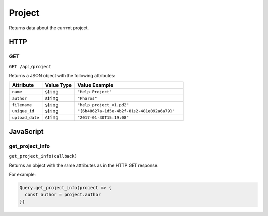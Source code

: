 Project
#######

Returns data about the current project.

HTTP
****

GET
===

``GET /api/project``

Returns a JSON object with the following attributes:

.. list-table::
   :widths: 3 3 10
   :header-rows: 1

   * - Attribute
     - Value Type
     - Value Example
   * - ``name``
     - string
     - ``"Help Project"``
   * - ``author``
     - string
     - ``"Pharos"``
   * - ``filename``
     - string
     - ``"help_project_v1.pd2"``
   * - ``unique_id``
     - string
     - ``"{6b48627a-1d5e-4b2f-81e2-481e092a6a79}"``
   * - ``upload_date``
     - string
     - ``"2017-01-30T15:19:08"``

JavaScript
**********

get_project_info
================

``get_project_info(callback)``

Returns an object with the same attributes as in the HTTP GET response.

For example:

.. code-block:: js

   Query.get_project_info(project => {
     const author = project.author
   })